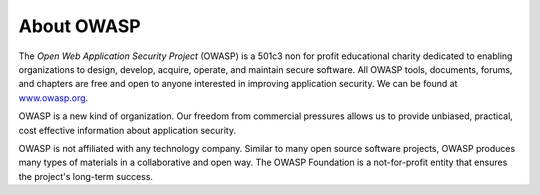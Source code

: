 About OWASP
===========

The *Open Web Application Security Project* (OWASP) is a 501c3 non for profit educational charity dedicated to enabling organizations to design, develop, acquire, operate, and maintain secure software. All OWASP tools, documents, forums, and chapters are free and open to anyone interested in improving application security. We can be found at `www.owasp.org <https://www.owasp.org>`_.

OWASP is a new kind of organization. Our freedom from commercial pressures allows us to provide unbiased, practical, cost effective information about application security.

OWASP is not affiliated with any technology company. Similar to many open source software projects, OWASP produces many types of materials in a collaborative and open way. The OWASP Foundation is a not-for-profit entity that ensures the project's long-term success.
